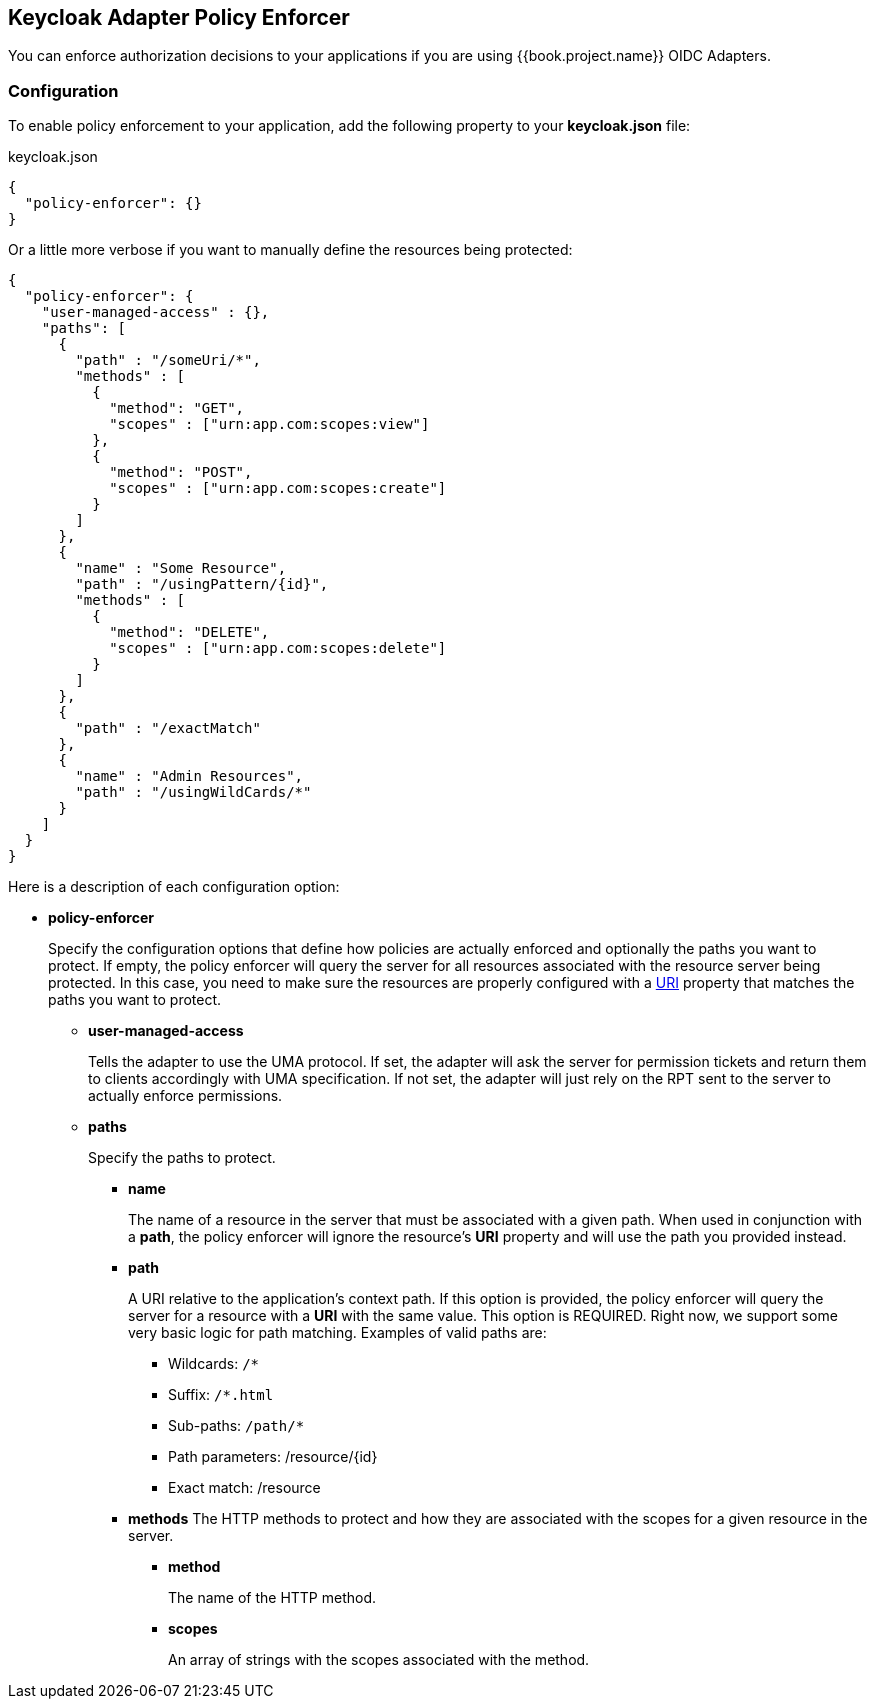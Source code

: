 == Keycloak Adapter Policy Enforcer

You can enforce authorization decisions to your applications if you are using {{book.project.name}} OIDC Adapters.

=== Configuration

To enable policy enforcement to your application, add the following property to your *keycloak.json* file:

.keycloak.json
```json
{
  "policy-enforcer": {}
}
```
Or a little more verbose if you want to manually define the resources being protected:

```json
{
  "policy-enforcer": {
    "user-managed-access" : {},
    "paths": [
      {
        "path" : "/someUri/*",
        "methods" : [
          {
            "method": "GET",
            "scopes" : ["urn:app.com:scopes:view"]
          },
          {
            "method": "POST",
            "scopes" : ["urn:app.com:scopes:create"]
          }
        ]
      },
      {
        "name" : "Some Resource",
        "path" : "/usingPattern/{id}",
        "methods" : [
          {
            "method": "DELETE",
            "scopes" : ["urn:app.com:scopes:delete"]
          }
        ]
      },
      {
        "path" : "/exactMatch"
      },
      {
        "name" : "Admin Resources",
        "path" : "/usingWildCards/*"
      }
    ]
  }
}
```

Here is a description of each configuration option:

* *policy-enforcer*
+
Specify the configuration options that define how policies are actually enforced and optionally the paths you want to protect. If empty, the policy enforcer will query the server
for all resources associated with the resource server being protected. In this case, you need to make sure the resources are properly configured with a link:../resource/create.adoc#_uri[URI] property that matches the paths
 you want to protect.
+
** *user-managed-access*
+
Tells the adapter to use the UMA protocol. If set, the adapter will ask the server for permission tickets and return them to clients accordingly with UMA specification. If not set,
the adapter will just rely on the RPT sent to the server to actually enforce permissions.
+
** *paths*
+
Specify the paths to protect.
+
*** *name*
+
The name of a resource in the server that must be associated with a given path. When used in conjunction with a *path*, the policy enforcer will ignore the resource's *URI* property and will use the path you provided instead.
*** *path*
+
A URI relative to the application's context path. If this option is provided, the policy enforcer will query the server for a resource with a *URI* with the same value. This option is REQUIRED.
Right now, we support some very basic logic for path matching. Examples of valid paths are:
+
**** Wildcards: `/*`
**** Suffix: `/*.html`
**** Sub-paths: `/path/*`
**** Path parameters: /resource/{id}
**** Exact match: /resource
+
*** *methods*
The HTTP methods to protect and how they are associated with the scopes for a given resource in the server.
+
**** *method*
+
The name of the HTTP method.
+
**** *scopes*
+
An array of strings with the scopes associated with the method.